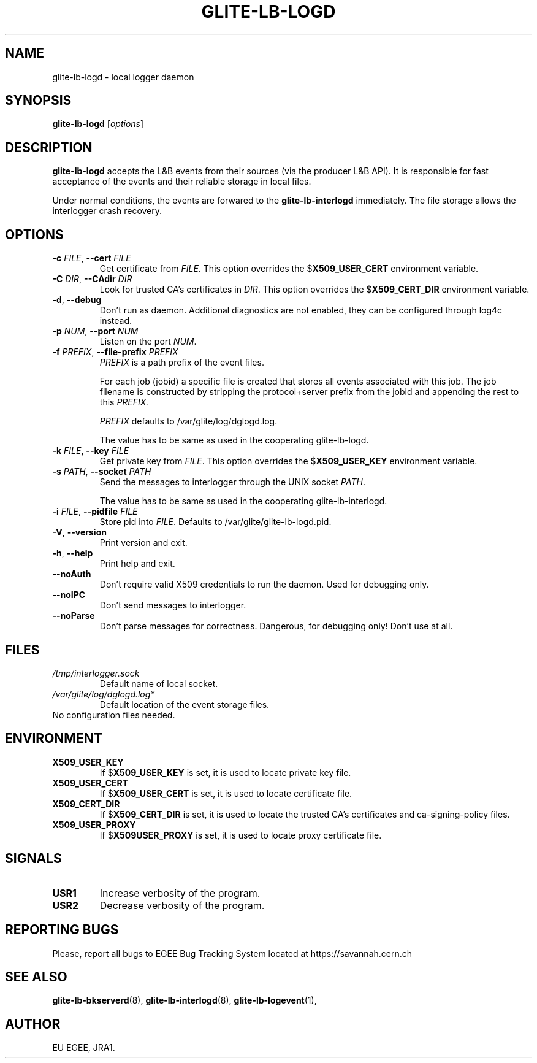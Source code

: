 .TH GLITE-LB-LOGD 8 "April 2008" "EU EGEE Project" "Logging&Bookkeeping"

.SH NAME
glite-lb-logd - local logger daemon

.SH SYNOPSIS
.B glite-lb-logd
.RI [ options ]
.br

.SH DESCRIPTION
.B glite-lb-logd 
accepts the L&B events from their sources (via the producer L&B API).
It is responsible for fast acceptance of the events and their reliable storage
in local files.

Under normal conditions, the events are forwared to the 
.B glite-lb-interlogd
immediately.
The file storage allows the interlogger crash recovery.

.SH OPTIONS
.TP
.BI \-c " FILE" "\fR,\fP --cert " FILE
Get certificate from
.I FILE\fR.\fP
This option overrides the
.B \fR$\fPX509_USER_CERT
environment variable.

.TP
.BI \-C " DIR" "\fR,\fP --CAdir " DIR
Look for trusted CA's certificates in
.I DIR\fR.\fP
This option overrides the
.B \fR$\fPX509_CERT_DIR
environment variable.

.TP
.B "-d\fR,\fP --debug"
Don't run as daemon. Additional diagnostics are not enabled, they can be configured through log4c instead.

.TP
.BI \-p " NUM" "\fR,\fP --port " NUM
Listen on the port
.I NUM\fR.\fP

.TP
.BI \-f " PREFIX" "\fR,\fP --file-prefix " PREFIX
.I PREFIX 
is a path prefix of the event files.

For each job (jobid) a specific file is created that stores all events
associated with this job.
The job filename is constructed by stripping the
protocol+server prefix from the jobid and appending the rest to this
.I PREFIX. 

.I PREFIX 
defaults to /var/glite/log/dglogd.log.

The value has to be same as used in the cooperating glite-lb-logd.

.TP
.BI \-k " FILE" "\fR,\fP --key " FILE
Get private key from
.I FILE\fR.\fP
This option overrides the
.B \fR$\fPX509_USER_KEY
environment variable.


.TP
.BI -s " PATH" "\fR,\fP --socket " PATH
Send the messages to interlogger through the UNIX socket  
.I PATH\fR.\fP

The value has to be same as used in the cooperating glite-lb-interlogd.

.TP
.BI \-i " FILE" "\fR,\fP --pidfile " FILE
Store pid into 
.I FILE\fR.\fP
Defaults to /var/glite/glite-lb-logd.pid.

.TP
.B "-V\fR,\fP --version"
Print version and exit.

.TP
.B "-h\fR,\fP --help"
Print help and exit.

.TP
.B --noAuth
Don't require valid X509 credentials to run the daemon.
Used for debugging only.

.TP
.B --noIPC
Don't send messages to interlogger.

.TP
.B --noParse
Don't parse messages for correctness.
Dangerous, for debugging only! Don't use at all.


.\".SH USAGE
.\" Add any additional description here

.PP

.SH FILES
.TP
.I /tmp/interlogger.sock
Default name of local socket.

.TP
.I /var/glite/log/dglogd.log*
Default location of the event storage files.
.TP
No configuration files needed.

.SH ENVIRONMENT
.TP
.B X509_USER_KEY
If
.B \fR$\fPX509_USER_KEY
is set, it is used to locate private key file.

.TP
.B X509_USER_CERT
If
.B \fR$\fPX509_USER_CERT
is set, it is used to locate certificate file.

.TP
.B X509_CERT_DIR
If
.B \fR$\fPX509_CERT_DIR
is set, it is used to locate the trusted CA's certificates and ca-signing-policy files.

.TP
.B X509_USER_PROXY
If
.B \fR$\fPX509USER_PROXY
is set, it is used to locate proxy certificate file.


.SH SIGNALS
.TP
.B USR1
Increase verbosity of the program.

.TP
.B USR2
Decrease verbosity of the program.


.SH REPORTING BUGS
Please, report all bugs to EGEE Bug Tracking System located at https://savannah.cern.ch

.SH SEE ALSO
.B glite-lb-bkserverd\fR(8),\fP glite-lb-interlogd\fR(8),\fP glite-lb-logevent\fR(1),\fP

.SH AUTHOR
EU EGEE, JRA1.
